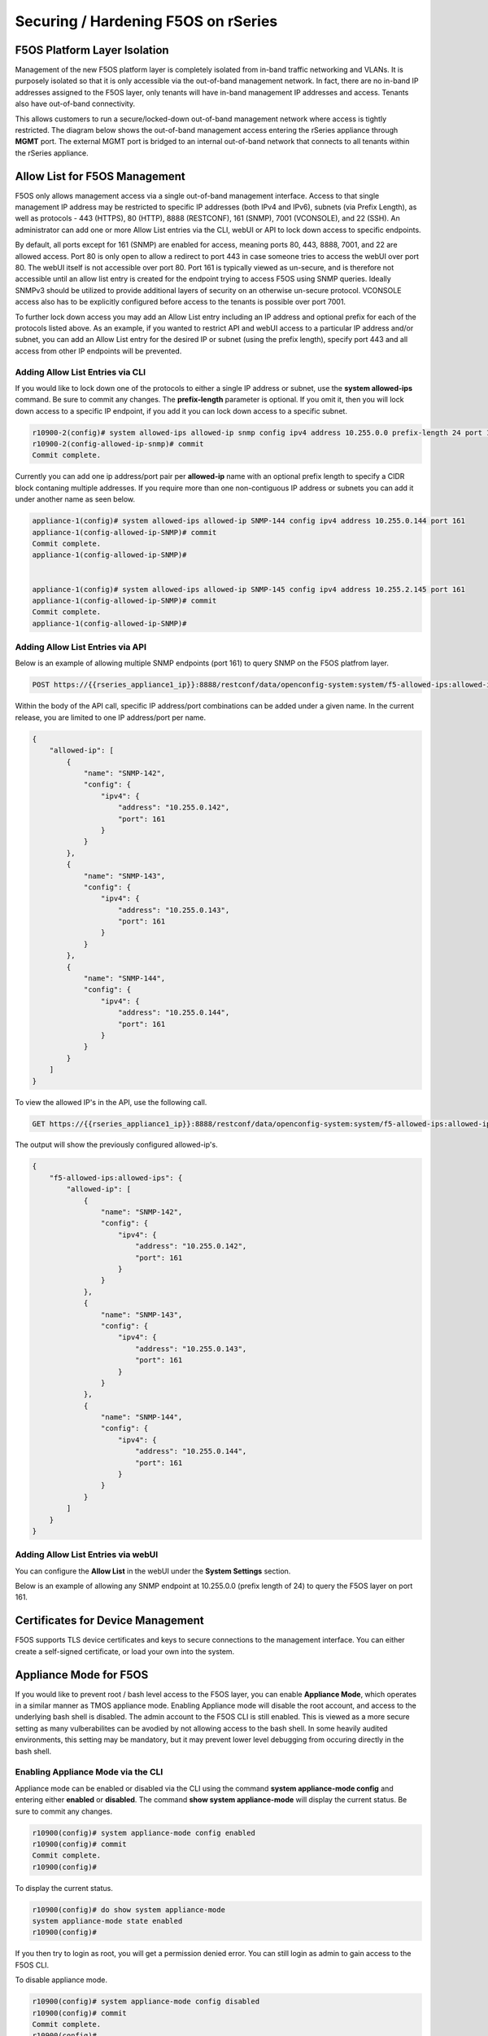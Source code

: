 ====================================
Securing / Hardening F5OS on rSeries
====================================

F5OS Platform Layer Isolation
=============================

Management of the new F5OS platform layer is completely isolated from in-band traffic networking and VLANs. It is purposely isolated so that it is only accessible via the out-of-band management network. In fact, there are no in-band IP addresses assigned to the F5OS layer, only tenants will have in-band management IP addresses and access. Tenants also have out-of-band connectivity.

This allows customers to run a secure/locked-down out-of-band management network where access is tightly restricted. The diagram below shows the out-of-band management access entering the rSeries appliance through **MGMT** port. The external MGMT port is bridged to an internal out-of-band network that connects to all tenants within the rSeries appliance. 

.. image:: images/rseries_security/image1.png
  :align: center

Allow List for F5OS Management
===============================

F5OS only allows management access via a single out-of-band management interface. Access to that single management IP address may be restricted to specific IP addresses (both IPv4 and IPv6), subnets (via Prefix Length), as well as protocols - 443 (HTTPS), 80 (HTTP), 8888 (RESTCONF), 161 (SNMP), 7001 (VCONSOLE), and 22 (SSH). An administrator can add one or more Allow List entries via the CLI, webUI or API to lock down access to specific endpoints.

By default, all ports except for 161 (SNMP) are enabled for access, meaning ports 80, 443, 8888, 7001, and 22 are allowed access. Port 80 is only open to allow a redirect to port 443 in case someone tries to access the webUI over port 80. The webUI itself is not accessible over port 80. Port 161 is typically viewed as un-secure, and is therefore not accessible until an allow list entry is created for the endpoint trying to access F5OS using SNMP queries. Ideally SNMPv3 should be utilized to provide additional layers of security on an otherwise un-secure protocol. VCONSOLE access also has to be explicitly configured before access to the tenants is possible over port 7001. 

To further lock down access you may add an Allow List entry including an IP address and optional prefix for each of the protocols listed above. As an example, if you wanted to restrict API and webUI access to a particular IP address and/or subnet, you can add an Allow List entry for the desired IP or subnet (using the prefix length), specify port 443 and all access from other IP endpoints will be prevented.


Adding Allow List Entries via CLI
-----------------------------------

If you would like to lock down one of the protocols to either a single IP address or subnet, use the **system allowed-ips** command. Be sure to commit any changes. The **prefix-length** parameter is optional. If you omit it, then you will lock down access to a specific IP endpoint, if you add it you can lock down access to a specific subnet.

.. code-block:: bash

    r10900-2(config)# system allowed-ips allowed-ip snmp config ipv4 address 10.255.0.0 prefix-length 24 port 161
    r10900-2(config-allowed-ip-snmp)# commit
    Commit complete.

Currently you can add one ip address/port pair per **allowed-ip** name with an optional prefix length to specify a CIDR block contaning multiple addresses. If you require more than one non-contiguous IP address or subnets you can add it under another name as seen below. 

.. code-block:: bash

    appliance-1(config)# system allowed-ips allowed-ip SNMP-144 config ipv4 address 10.255.0.144 port 161 
    appliance-1(config-allowed-ip-SNMP)# commit
    Commit complete.
    appliance-1(config-allowed-ip-SNMP)# 


    appliance-1(config)# system allowed-ips allowed-ip SNMP-145 config ipv4 address 10.255.2.145 port 161 
    appliance-1(config-allowed-ip-SNMP)# commit
    Commit complete.
    appliance-1(config-allowed-ip-SNMP)# 


Adding Allow List Entries via API
-----------------------------------

Below is an example of allowing multiple SNMP endpoints (port 161) to query SNMP on the F5OS platfrom layer.

.. code-block:: bash

    POST https://{{rseries_appliance1_ip}}:8888/restconf/data/openconfig-system:system/f5-allowed-ips:allowed-ips

Within the body of the API call, specific IP address/port combinations can be added under a given name. In the current release, you are limited to one IP address/port per name. 

.. code-block:: json

    {
        "allowed-ip": [
            {
                "name": "SNMP-142",
                "config": {
                    "ipv4": {
                        "address": "10.255.0.142",
                        "port": 161
                    }
                }
            },
            {
                "name": "SNMP-143",
                "config": {
                    "ipv4": {
                        "address": "10.255.0.143",
                        "port": 161
                    }
                }
            },
            {
                "name": "SNMP-144",
                "config": {
                    "ipv4": {
                        "address": "10.255.0.144",
                        "port": 161
                    }
                }
            }
        ]
    }



To view the allowed IP's in the API, use the following call.

.. code-block:: bash

    GET https://{{rseries_appliance1_ip}}:8888/restconf/data/openconfig-system:system/f5-allowed-ips:allowed-ips

The output will show the previously configured allowed-ip's.


.. code-block:: json

    {
        "f5-allowed-ips:allowed-ips": {
            "allowed-ip": [
                {
                    "name": "SNMP-142",
                    "config": {
                        "ipv4": {
                            "address": "10.255.0.142",
                            "port": 161
                        }
                    }
                },
                {
                    "name": "SNMP-143",
                    "config": {
                        "ipv4": {
                            "address": "10.255.0.143",
                            "port": 161
                        }
                    }
                },
                {
                    "name": "SNMP-144",
                    "config": {
                        "ipv4": {
                            "address": "10.255.0.144",
                            "port": 161
                        }
                    }
                }
            ]
        }
    }

Adding Allow List Entries via webUI
-----------------------------------

You can configure the **Allow List** in the webUI under the **System Settings** section. 

.. image:: images/rseries_security/image2.png
  :align: center
  :scale: 70%

Below is an example of allowing any SNMP endpoint at 10.255.0.0 (prefix length of 24) to query the F5OS layer on port 161.

.. image:: images/rseries_security/image3.png
  :align: center
  :scale: 70%


Certificates for Device Management
==================================

F5OS supports TLS device certificates and keys to secure connections to the management interface. You can either create a self-signed certificate, or load your own into the system.

Appliance Mode for F5OS
=======================

If you would like to prevent root / bash level access to the F5OS layer, you can enable **Appliance Mode**, which operates in a similar manner as TMOS appliance mode. Enabling Appliance mode will disable the root account, and access to the underlying bash shell is disabled. The admin account to the F5OS CLI is still enabled. This is viewed as a more secure setting as many vulberabilites can be avodied by not allowing access to the bash shell. In some heavily audited environments, this setting may be mandatory, but it may prevent lower level debugging from occuring directly in the bash shell.

Enabling Appliance Mode via the CLI
-----------------------------------

Appliance mode can be enabled or disabled via the CLI using the command **system appliance-mode config** and entering either **enabled** or **disabled**. The command **show system appliance-mode** will display the current status. Be sure to commit any changes. 

.. code-block:: bash

    r10900(config)# system appliance-mode config enabled 
    r10900(config)# commit
    Commit complete.
    r10900(config)# 

To display the current status.

.. code-block:: bash

    r10900(config)# do show system appliance-mode       
    system appliance-mode state enabled
    r10900(config)# 

If you then try to login as root, you will get a permission denied error. You can still login as admin to gain access to the F5OS CLI.

To disable appliance mode.

.. code-block:: bash

    r10900(config)# system appliance-mode config disabled 
    r10900(config)# commit
    Commit complete.
    r10900(config)#

Enabling Appliance Mode via the webUI
------------------------------------- 

Appliance mode can be enabled or disabled via the webUI under the **System Settings -> General** page.

.. image:: images/rseries_security/image4.png
  :align: center
  :scale: 70%


Enabling Appliance Mode via the API
-----------------------------------

Appliance mode can be enabled or disabled via the API. To view the current status of appliance mode use the following API call.

.. code-block:: bash

    GET https://{{rseries_appliance1_ip}}:8888/restconf/data/openconfig-system:system/f5-security-appliance-mode:appliance-mode


You will see output similar to the response below showing the config and state of appliance mode for F5OS.

.. code-block:: json

    {
        "f5-security-appliance-mode:appliance-mode": {
            "config": {
                "enabled": false
            },
            "state": {
                "enabled": false
            }
        }
    }

To change the mode from disabled to enabled, use the following API call.

.. code-block:: bash

    PATCH https://{{rseries_appliance1_ip}}:8888/restconf/data/openconfig-system:system/f5-security-appliance-mode:appliance-mode/f5-security-appliance-mode:config

In the body of the API call add the following:

.. code-block:: json

    {
        "f5-security-appliance-mode:config": {
            "f5-security-appliance-mode:enabled": "true"
        }
    }

Disabling Basic Authentication
==============================

F5OS utilizes basic authentication (username/password) as well as token based authentication for both the API and the webUI. Generally, username/password is issued by the client in order to obtain a token from F5OS, which is then used to make further inquiries or changes. Tokens have a relatively short lifetime for security reasons, and the user is allowed to refresh that token a certain number of times before they are forced to re-authenticate again. Although token based authentication is supported, basic authentication can still be utilized to access F5OS and make changes. A new option was added in F5OS-A 1.3.0 to allow basic authentication to be disabled, except for the means of obtaining a token. Once a token is issued, it will be the only way to make changes via the webUI or the API. 


Disabling Basic Auth via the CLI
--------------------------------

The default setting for basic auth is enabled, and the current state can be seen by entering the **show system aaa** command. The line **system aaa authentication state basic enabled** indicates that basic authentication is still enabled. 

.. code-block:: bash

    r10900# show system aaa
    system aaa restconf-token state lifetime 15
    system aaa primary-key state hash gK/F47uQfi7JWYFirStCVhIaGcuoctpbGpx63MNy/korwigBW6piKx9TldiRazHmE8Y+qylGY4MOcs9IZ+KG4Q==
    system aaa primary-key state status NONE
    system aaa authentication state basic enabled
            LAST        TALLY  EXPIRY                  
    USERNAME  CHANGE      COUNT  DATE    ROLE            
    -----------------------------------------------------
    admin     2022-06-02  0      -1      admin           
    jim-test  2022-09-02  10     -1      admin           
    operator  2022-10-11  0      -1      operator        
    root      2022-06-02  0      -1      root            
    tenant1   0           0      1       tenant-console  
    tenant2   0           0      1       tenant-console  

    ROLENAME        GID   USERS  
    -----------------------------
    admin           9000  -      
    operator        9001  -      
    root            0     -      
    tenant-console  9100  -      

    NAME    NAME    TYPE    
    ------------------------
    tacacs  tacacs  TACACS  

    r10900# 

You may disable basic authentication by issuing the cli command **system aaa authenitcation config basic disabled**, and then committing the change.

.. code-block:: bash

    r10900(config)# system aaa authentication config basic disbaled 
    r10900(config)# commit
    Commit complete.
    r10900(config)#

To re-enable basic authentication, change the state to enabled and commit.

.. code-block:: bash

    r10900(config)# system aaa authentication config basic enabled 
    r10900(config)# commit
    Commit complete.
    r10900(config)#



Disabling Basic Auth via the API
--------------------------------

You may enable or disable basic authentication via the API. The default setting for basic autentication is enabled, and the current state can be seen by entering the following API call.

.. code-block:: bash

    GET https://{{rseries_appliance1_ip}}:8888/restconf/data/openconfig-system:system/aaa/authentication/config

You should see the returned output below with the basic authentication state set to either **true** or **false**.

.. code-block:: json

    {
        "openconfig-system:config": {
            "f5-aaa-confd-restconf-token:basic": {
                "enabled": true
            }
        }
    }

Use the following API PATCH call to set the restconf-token:basic setting to **true** or **false**, or any other password policy parameter.

.. code-block:: bash

    PATCH https://{{rseries_appliance1_ip}}:8888/restconf/data/openconfig-system:system/aaa

In the body of the API call adjust the restconf-token:basic setting to to **true** or **false**.

.. code-block:: json

    {
        "openconfig-system:aaa": {
            "authentication": {
                "config": {
                    "f5-aaa-confd-restconf-token:basic": {
                        "enabled": true
                    }
                }
            },
            "f5-aaa-confd-restconf-token:restconf-token": {
                "config": {
                    "lifetime": 10
                }
            },
            "f5-openconfig-aaa-password-policy:password-policy": {
                "config": {
                    "min-length": 6,
                    "required-numeric": 0,
                    "required-uppercase": 0,
                    "required-lowercase": 0,
                    "required-special": 0,
                    "required-differences": 8,
                    "reject-username": false,
                    "apply-to-root": true,
                    "retries": 3,
                    "max-login-failures": 10,
                    "unlock-time": 60,
                    "root-lockout": true,
                    "root-unlock-time": 60,
                    "max-age": 0
                }
            }
        }
    }


Disabling Basic Auth via the webUI
----------------------------------

Disabling basic authentication via the webUI is a new feature that has been added in F5OS-A 1.4.0. In the webUI got to **User Management -> Authentication Settings** and you'll see a drop down box to enable or disable **Basic Authentication**.

.. image:: images/rseries_security/image5.png
  :align: center
  :scale: 70%

Token Lifetime via CLI
----------------------

You may configure the restconf-token lifetime via the CLI. The value is in minutes, and the client is able to refresh the token five times before it expires. As an example, if the restconf-token lifeftime is set to 1 minute, an inactive webUI session will have a token expire after one minute, but it can be refreshed a maximum of five times. This will result in the webUI session timing out after 5 minutes.

.. code-block:: bash

    r10900(config)# system aaa restconf-token config lifetime 1 
    r10900(config)# commit
    Commit complete.
    r10900(config)# 

To display the current restconf-token lifetime setting, use the command **show system aaa***.

.. code-block:: bash

    r10900(config)# do show system aaa
    system aaa restconf-token state lifetime 1
    system aaa primary-key state hash gK/F47uQfi7JWYFirStCVhIaGcuoctpbGpx63MNy/korwigBW6piKx9TldiRazHmE8Y+qylGY4MOcs9IZ+KG4Q==
    system aaa primary-key state status NONE
    system aaa authentication state basic enabled
            LAST        TALLY  EXPIRY                  
    USERNAME  CHANGE      COUNT  DATE    ROLE            
    -----------------------------------------------------
    admin     2022-06-02  0      -1      admin           
    jim-test  2022-09-02  10     -1      admin           
    operator  2022-10-11  0      -1      operator        
    root      2022-06-02  0      -1      root            
    tenant1   0           0      1       tenant-console  
    tenant2   0           0      1       tenant-console  

    ROLENAME        GID   USERS  
    -----------------------------
    admin           9000  -      
    operator        9001  -      
    tenant-console  9100  -      

    NAME    NAME    TYPE    
    ------------------------
    tacacs  tacacs  TACACS  

    system aaa tls state verify-client false
    system aaa tls state verify-client-depth 1

Token Lifetime via webUI
------------------------

You may configure the restconf-token lifetime via the webUI (new feature added in F5OS-A 1.4.0). The value is in minutes, and the client is able to refresh the token five times before it expires. As an example, if the token lifeftime is set to 1 minute, an inactive webUI session will have a token expire after one minute, but it can be refreshed a maximum of five times. This will result in the webUI session timing out after 5 minutes.

.. image:: images/rseries_security/image6.png
  :align: center
  :scale: 70%

Token Lifetime via API
----------------------

You may configure the restconf-token lifetime via the API. The value is in minutes, and the client is able to refresh the token five times before it expires. As an example, if the token lifeftime is set to 1 minute, an inactive webUI session or API session will have a token expire after one minute, but it can be refreshed a maximum of five times. This will result in the webUI session timing out after 5 minutes.

Use the following API PATCH call to set the restconf-token lifetime, or any other password policy parameter.

.. code-block:: bash

    PATCH https://{{rseries_appliance1_ip}}:8888/restconf/data/openconfig-system:system/aaa

In the body of the API call adjust the restconf-token lifetime setting to the desired timeout in minutes. The example below is 10 minutes, and the session will timeout at five times the value of the lifetime setting due to tken refresh.

.. code-block:: json

    {
        "openconfig-system:aaa": {
            "authentication": {
                "config": {
                    "f5-aaa-confd-restconf-token:basic": {
                        "enabled": true
                    }
                }
            },
            "f5-aaa-confd-restconf-token:restconf-token": {
                "config": {
                    "lifetime": 10
                }
            },
            "f5-openconfig-aaa-password-policy:password-policy": {
                "config": {
                    "min-length": 6,
                    "required-numeric": 0,
                    "required-uppercase": 0,
                    "required-lowercase": 0,
                    "required-special": 0,
                    "required-differences": 8,
                    "reject-username": false,
                    "apply-to-root": true,
                    "retries": 3,
                    "max-login-failures": 10,
                    "unlock-time": 60,
                    "root-lockout": true,
                    "root-unlock-time": 60,
                    "max-age": 0
                }
            }
        }
    }


Remote Authentication
=====================

The F5OS platform layer supports both local and remote authentication. By default, there are local users enabled for both admin and root access. You will be forced to change passwords for both of these accounts on intial login. Many customers will prefer to configure the F5OS layer to use remote authentication via LDAP, RADIUS, or TACACS+.


Session Timeouts
================

Idle timeouts were configurable in previous releases, but the configuration only applied to the current session and was not persistent. F5OS-A 1.3.0 added the ability to configure persistent idle timeouts for both the CLI and webUI. The CLI timeout is configured under system settings, and is controlled via the **idle-timeout** option. For the webUI, a token based timeout is now configurable under the **system aaa** settings. a restconf-token config lifetime option has been added. Once a client to the webUI has a token they are allowed to refresh it up to five times. If the token lifetime is set to 1 minute, then a timeout won't occur until five times that value, or five minutes later. This is because the token refresh has to fail five times before disconnecting the client.  

Configuring SSH and HTTPS Timeouts via CLI
------------------------------------------

To configure the CLI timeout via the CLI, use the command **system settings config idle-timeout <value-in-seconds>**. Be sure to issue a commit to save the changes. In the case below, the CLI session should disconnect after 300 seconds of inactivity.


.. code-block:: bash

    r10900(config)# system settings config idle-timeout 300
    r10900(config)# commit
    Commit complete.     
 
 
As mentioned in the introduction, the webUI uses tokens and the timeout is based on five token refreshes failing, so the value is essentially five times the configured token lifetime. Use the command **system aaa restconf-token config lifetime <value-in-minutes>**.

.. code-block:: bash

    5900-2(config)# system aaa restconf-token config lifetime 1
    r5900-2(config)# commit
    Commit complete.
    r5900-2(config)# 
 
Configuring SSH and Token Based Timeouts via API
------------------------------------------------

To configure the CLI timeout via the API, use the PATCH API call below. In the case below, the CLI session should disconnect after 300 seconds of inactivity.

.. code-block:: bash

    PATCH https://{{rseries_appliance1_ip}}:8888/restconf/data/openconfig-system:system/f5-system-settings:settings


.. code-block:: json

    {
        "f5-system-settings:settings": {
            "f5-system-settings:config": {
                "f5-system-settings:idle-timeout": 300
            }
        }
    }

To view the current idle-timeout setting, issue the following GET API call.

.. code-block:: bash

    GET https://{{rseries_appliance1_ip}}:8888/restconf/data/openconfig-system:system/f5-system-settings:settings/config


You'll see output similar to the example below.

.. code-block:: json

    {
        "f5-system-settings:config": {
            "idle-timeout": "300"
        }
    }

As mentioned in the introduction, the webUI uses tokens and the timeout is based on five token refreshes failing, so the value is essentially five times the configured token lifetime. Use the following PATCH API call and set the **f5-aaa-confd-restconf-token:restconf-token** **lifetime** to the desired setting.

.. code-block:: bash

    PATCH https://{{rseries_appliance1_ip}}:8888/restconf/data/openconfig-system:system/aaa

In the body of the API call set the desired lifetime in minutes.

.. code-block:: json

    {
        "openconfig-system:aaa": {
            "authentication": {
                "config": {
                    "f5-aaa-confd-restconf-token:basic": {
                        "enabled": true
                    }
                }
            },
            "f5-aaa-confd-restconf-token:restconf-token": {
                "config": {
                    "lifetime": 10
                }
            },
            "f5-openconfig-aaa-password-policy:password-policy": {
                "config": {
                    "min-length": 6,
                    "required-numeric": 0,
                    "required-uppercase": 0,
                    "required-lowercase": 0,
                    "required-special": 0,
                    "required-differences": 8,
                    "reject-username": false,
                    "apply-to-root": true,
                    "retries": 3,
                    "max-login-failures": 10,
                    "unlock-time": 60,
                    "root-lockout": true,
                    "root-unlock-time": 60,
                    "max-age": 0
                }
            }
        }
    }

Configuring SSH and HTTPS Timeouts via webUI
------------------------------------------

As mentioned in the introduction, the webUI uses tokens and the timeout is based on five token refreshes failing, so the value is essentially five times the configured token lifetime. You may configure the **Toekn Lifetime** in the webUI under the **User Management -> Authentication Settings** page.

.. image:: images/rseries_security/imagetoken1.png
  :align: center
  :scale: 70%

Login Banner / Message of the Day
===================

Some environments require warning or acceptance messages to be displayed to clients connecting to the F5OS layer at intial connection time and/or upon successful login. The F5OS layer supports configurable Message of the Day (MoTD) and Login Banners that are displayed to clients connecting to the F5OS layer via both CLI and the webUI. The MoTD and Login Banner can be configured via CLI, webUI, or API. The Login Banner is displayed at initial connect time and is commonly used to notify users they are connecting to a specific resource, and that they should not connect if they are not authorized. The MoTD is displayed after successful login, and may also display some information about the resource the user is connecting to.

Configuring Login Banner / MoTD via CLI
---------------------------------------

Enter config mode and use the command **system config login-banner** to configure the login banner via the CLI. You must commit the change afterwards.

.. code-block:: bash

    r10900(config)# system config login-banner "This is a restricted resource. Unauthorized access is prohibited. Please disconnect now if you are not authorized."                                                 
    r10900(config)# commit
    Commit complete.
    r10900(config)# 

Enter config mode and use the command **system config motd-banner** to configure the Message of the Day banner via the CLI. You must commit the change afterwards.

.. code-block:: bash

    r10900(config)# system config motd-banner "Welcome to the GSA r10900 unit#1, do not make any changes to configuration without a ticket." 
    r10900(config)# commit
    Commit complete.
    r10900(config)# 

To display both settings, use the **show system state** command.

.. code-block:: bash

    r10900# show system state 
    system state hostname r10900.f5demo.net
    system state login-banner This is a restricted resource. Unauthorized access is prohibited. Please disconnect now if you are not authorized.
    system state motd-banner Welcome to the GSA r10900 unit#1, do not make any changes to configuration without a ticket.
    system state current-datetime "2022-11-29 11:12:27-05:00"
    system state base-mac 00:94:a1:69:59:00
    system state mac-pool-size 256
    r10900# 



Configuring Login Banner / MoTD via webUI
-----------------------------------------

You may configure both the Login Banner and the Message of the Day Banner via the webUI on the **System Settings -> General** page.

.. image:: images/rseries_security/image7.png
  :align: center
  :scale: 70%



Configuring Login Banner / MoTD via API
---------------------------------------

You may configure both the Login Banner and the Message of the Day Banner via the API using the following API calls.

.. code-block:: bash

    PATCH https://{{rseries_appliance1_ip}}:8888/restconf/data/openconfig-system:system

In the body of the API call configure the desired message of the day and login banner settings.

.. code-block:: json

    {
        "openconfig-system:system": {
            "config": {
                "hostname": "r10900-1.f5demo.net",
                "login-banner": "This is the Global Solution Architect's rSeries r10900 unit-1 in the Boston Lab. Unauthorized use is prohibited. Please reach out to Jim McCarron with any questions.",
                "motd-banner": "Welcome to the GSA r10900 Unit 1 in Boston"
            }
        }
    }


.. code-block:: bash

    GET https://{{rseries_appliance1_ip}}:8888/restconf/data/openconfig-system:system/config

.. code-block:: json

    {
        "openconfig-system:config": {
            "hostname": "r10900.f5demo.net",
            "login-banner": "This is a restricted resource. Unauthorized access is prohibited. Please disconnect now if you are not authorized.",
            "motd-banner": "This is a test"
        }
    }


Display of Login Banner and MoTD
--------------------------------

Below is an example of the Login Banner being displayed before the user is prompted for a password during an SSH connection to the F5OS platform layer. After a successfull user login, the MoTD is then displayed. Both are highlighted in bold below. 

.. code-block:: bash

    FLD-ML-00054045:~ jmccarron$ ssh -l admin 10.255.0.132
    **This is a restricted resource. Unauthorized access is prohibited. Please disconnect now if you are not authorized.**
    admin@10.255.0.132's password: 
    Last login: Tue Nov 29 10:41:06 2022 from 10.10.10.16
    **Welcome to the GSA r10900 unit#1, do not make any changes to configuration without a ticket.**
    System Time: 2022-11-29 11:17:00 EST
    Welcome to the Management CLI
    User admin last logged in 2022-11-29T16:17:00.008317+00:00, to appliance-1, from 10.10.10.16 using cli-ssh
    admin connected from 10.10.10.16 using ssh on r10900.f5demo.net
    r10900# 

Below is an example of the Login Banner being displayed before the user is prompted for a password during a webUI connection to the F5OS platform layer. After a successfull user login, the MoTD is then displayed.


.. image:: images/rseries_security/image8.png
  :align: center
  :scale: 70%


.. image:: images/rseries_security/image9.png
  :align: center
  :scale: 70%  

Console Logins
==============


SNMPv3
=======




NTP Authentication
==================

NTP Authentication can be enabled to provide a secure communication channel for Network Time Protocol queries form the F5OS platform layer.

Disable IPv6
============

Encrypt TLS Private Key
=======================

It looks like we already encrypt the certificate key using AES256-GCM(AKA $8$) even before 1.3.0.
So the user can see on the GUI is the encrypted key, not the real/plain key.


Configurable Management Ciphers
===============================

Client Certificate Based Auth
=============================

iHealth Proxy Server
====================

F5OS supports the ability to capture detailed logs and configuration using the qkView utility. To speed up support case resolution the qkView can be uploaded directly to F5's iHealth service, which will give F5 support personnel access to the detailed information to aid problem resolution. In some environments, F5 devices may not have the ability to access the Internet without going through a proxy. The F5OS-A 1.3.0 release added the ability to upload qkViews directly to iHealth through a proxy device.


Adding a Proxy Server via CLI
------------------------------

To add a proxy server for iHealth uploads via the CLI, use the **system diagnostics proxy** command.

.. code-block:: bash

    r10900(config)# system diagnostics proxy config proxy-username myusername proxy-server https://myproxy.com:3128 proxy-password 
    (<AES encrypted string>): **************
    r10900(config)# 

Adding a Proxy Server via webUI
-------------------------------

To add a proxy server for iHealth uploads via the webUI, go to the **Diagnostics -> iHealth Configuration** page. 

.. image:: images/rseries_security/imageproxy1.png
  :align: center
  :scale: 70%  

Adding a Proxy Server via API
------------------------------

To add a proxy server for iHealth uploads via the API, use the following API call.

.. code-block:: bash

    PATCH https://{{rseries_appliance1_ip}}:8888/restconf/data/openconfig-system:system/f5-system-diagnostics-qkview:diagnostics/f5-system-diagnostics-proxy:proxy

In the body of the API call add the username, password, and proxy server configuration. 

NOTE: Need to figure out encoding for password?

.. code-block:: json


    {
        "f5-system-diagnostics-proxy:proxy": {
            "config": {
                "proxy-username": "username2",
                "proxy-password": "$8$8FudCujBpUpoTBaQQw4QaTeyUU8UHdkYAv90Dfx43SA=",
                "proxy-server": "https://myproxy2.demo.f5net"
            }
        }
    }


 To view the current proxy configuration via the API use the following call.

 .. code-block:: bash

    GET https://{{rseries_appliance1_ip}}:8888/restconf/data/openconfig-system:system/f5-system-diagnostics-qkview:diagnostics/f5-system-diagnostics-proxy:proxy

The API call should return output similar to what is seen below.

 .. code-block:: json

    {
        "f5-system-diagnostics-proxy:proxy": {
            "state": {
                "proxy-username": "username",
                "proxy-server": "https://myproxy.demo.f5net"
            },
            "config": {
                "proxy-username": "username",
                "proxy-password": "$8$8FudCujBpUpoTBaQQw4QaTeyUU8UHdkYAv90Dfx43SA=",
                "proxy-server": "https://myproxy.demo.f5net"
            }
        }
    }


Audit Logging
=============

F5OS has the ability to log all configuration changes and access to the F5OS layer in audit logs. In versions prior to F5OS-A 1.4.0, all access and configuration changes are logged in one of two separate **audit.log** files, which reside in the in one of the following paths in the F5OS filesystem when logged in as root; **/var/F5/system/log/audit.log** or **/var/log/audit/audit.log**. If you are logged into the F5OS CLI as admin, then the actual paths are simplified to **log/system/audit.log** and **/log/host/audit/audit.log**.


add root paths

In versions prior to F5OS-A 1.4.0, the audit.log files may only be viewed locally within the F5OS layer, the audit logs cannot be sent to a remote syslog location. F5OS-A 1.4.0 adds the ability to allow audit.log entires to be redirected to a remote syslog location, as well as changing the log format to match standard F5OS syslog format. Details on the two different implementations are below.

Viewing Audit Logs via F5OS CLI (F5OS-A 1.4.0 and Later)
--------------------------------------------------------

Any information related to login/logout or configuration changes are logged in the **log/system/audit.log** location. By default these events are not sent to a configured remote syslog location. If you would like to send informational audit level messages to a remote syslog server, then you must explicity enable audit events.

First you must configure the remote syslog destination. As part of that configuration, you will specify the IP address, port, and protocol of the remote syslog server. To send audit.log events to the remote server you must add the command **selectors selector AUTHPRIV DEBUG** as seen below.

.. code-block:: bash

    r10900(config)# system logging remote-servers remote-server 10.255.0.139
    r10900(config-remote-server-10.255.0.139)# config remote-port 514
    r10900(config-remote-server-10.255.0.139)# config proto udp
    r10900(config-remote-server-10.255.0.139)# selectors selector LOCAL0 INFORMATIONAL
    r10900(config-remote-server-10.255.0.139)# selectors selector AUTHPRIV DEBUG
    r10900(config-remote-server-10.255.0.139)# commit
    % No modifications to commit.
    r10900(config-remote-server-10.255.0.139)#

Then, you can control the level of events that will be logged to the local audit.log file by configuring the **audit-service** **sw-component**. By default all audit events will be logged, but you can turn down the level of events

.. code-block:: bash

    r10900# show running-config system logging sw-components sw-component audit-service
    system logging sw-components sw-component audit-service
    config name audit-service
    config description "Audit message handling service"
    config severity DEBUG
    !

The formatting of audit logs provide the date/time in UTC, the account and ID who performed the action, the type of event, the asset affected, the type of access, and success or failure of the request. Separate log entries provide details on user access (login/login failures) information such as IP address and port and wether access was granted or not.




Viewing Audit Logs via F5OS CLI
-------------------------------

Most audit events go to the **log/system/audit.log** location, while a few others such as CLI login failures are logged to **log/host/audit.log** in the current F5OS releases. In the F5OS CLI, the paths are simplified so that you don’t have to know the underlying directory structure. You can use the **file list path** command to see the files inside the **log/system/** directory; use the tab complete to see the options. You may choose either the **log/system** directory or the **log/host** directory. Note the **audit.log** file. 

.. code-block:: bash

    appliance-1# file list path log/
    Possible completions:
    confd/  host/  system/
    appliance-1# file list path log/system/
    Possible completions:
    audit.log                      confd.log          devel.log     devel.log.1    lcd.log           lcd.log.1           lcd.log.2.gz       
    lcd.log.3.gz                   lcd.log.4.gz       lcd.log.5.gz  logrotate.log  logrotate.log.1   logrotate.log.2.gz  platform.log       
    reprogram_chassis_network.log  rsyslogd_init.log  snmp.log      startup.log    startup.log.prev  trace/              vconsole_auth.log  
    vconsole_startup.log           velos.log          webUI/        
    appliance-1# file list path log/system/

To view the contents of the **audit.log** file, use the command **file show path /log/system/audit.log**. This will show the entire log file from the beginning, but may not be the best way to troubleshoot a recent event:

.. code-block:: bash

    r10900# file show log/system/audit.log
    <INFO> 9-Dec-2021::17:13:57.506 appliance-1 confd[106]: audit user: admin/20518 assigned to groups: admin
    <INFO> 9-Dec-2021::17:13:57.506 appliance-1 confd[106]: audit user: admin/20518 created new session via cli from 172.27.196.47:52582 with ssh
    <INFO> 9-Dec-2021::17:13:57.589 appliance-1 confd[106]: audit user: admin/20518 terminated session (reason: normal)
    <INFO> 9-Dec-2021::17:13:57.633 appliance-1 confd[106]: audit user: admin/20519 assigned to groups: admin
    <INFO> 9-Dec-2021::17:13:57.633 appliance-1 confd[106]: audit user: admin/20519 created new session via cli from 172.27.196.47:52582 with ssh
    <INFO> 9-Dec-2021::18:14:14.380 appliance-1 confd[106]: audit user: admin/20519 terminated session (reason: timeout)
    <INFO> 9-Dec-2021::18:19:38.135 appliance-1 confd[106]: audit user: admin/0 external authentication succeeded via rest from 172.18.3.162:0 with http, member of groups: admin
    <INFO> 9-Dec-2021::18:19:38.135 appliance-1 confd[106]: audit user: admin/0 logged in via rest from 172.18.3.162:0 with http using external authentication
    <INFO> 9-Dec-2021::18:19:38.136 appliance-1 confd[106]: audit user: admin/21353 assigned to groups: admin
    <INFO> 9-Dec-2021::18:19:38.136 appliance-1 confd[106]: audit user: admin/21353 created new session via rest from 172.18.3.162:0 with http
    <INFO> 9-Dec-2021::18:19:38.136 appliance-1 confd[106]: audit user: admin/21353 RESTCONF: request with http: GET /restconf/ HTTP/1.1
    <INFO> 9-Dec-2021::18:19:38.137 appliance-1 confd[106]: audit user: admin/21353 terminated session (reason: normal)
    <INFO> 9-Dec-2021::18:19:38.137 appliance-1 confd[106]: audit user: admin/21353 RESTCONF: response with http: HTTP/1.1 /restconf/ 200 duration 62361 ms


There are options to manipulate the output of the file. Add **| ?** to the command to see the options available to manipulate the file output.

.. code-block:: bash

    r10900# file show log/system/audit.log | ?
    Possible completions:
    append    Append output text to a file
    begin     Begin with the line that matches
    count     Count the number of lines in the output
    exclude   Exclude lines that match
    include   Include lines that match
    linnum    Enumerate lines in the output
    more      Paginate output
    nomore    Suppress pagination
    save      Save output text to a file
    until     End with the line that matches
    r10900# file show log/system/audit.log | 

There are other file options that allow the user to tail the log file using **file tail -f** for a live tail,  or **file tail -n <number of lines>** to view a specific number of the most recent lines.

.. code-block:: bash

    r10900# file tail -f log/system/audit.log
    <INFO> 7-Dec-2022::15:05:01.996 appliance-1 confd[125]: audit user: admin/13692368 assigned to groups: admin
    <INFO> 7-Dec-2022::15:05:01.996 appliance-1 confd[125]: audit user: admin/13692368 created new session via cli from 172.18.104.73:60301 with ssh
    <INFO> 7-Dec-2022::15:05:02.007 appliance-1 confd[125]: audit user: admin/13692368 CLI 'show system state hostname'
    <INFO> 7-Dec-2022::15:05:02.008 appliance-1 confd[125]: audit user: admin/13692368 CLI done
    <INFO> 7-Dec-2022::15:05:02.009 appliance-1 confd[125]: audit user: admin/13692368 terminated session (reason: normal)
    <INFO> 7-Dec-2022::15:05:02.052 appliance-1 confd[125]: audit user: admin/13692371 assigned to groups: admin
    <INFO> 7-Dec-2022::15:05:02.053 appliance-1 confd[125]: audit user: admin/13692371 created new session via cli from 172.18.104.73:60301 with ssh
    <INFO> 7-Dec-2022::15:05:19.428 appliance-1 confd[125]: audit user: admin/13692371 CLI 'file show log/system/audit.log'
    <INFO> 7-Dec-2022::15:05:21.784 appliance-1 confd[125]: audit user: admin/13692371 CLI done
    <INFO> 7-Dec-2022::15:08:59.462 appliance-1 confd[125]: audit user: admin/13692371 CLI 'file tail -f log/system/audit.log'



    r10900# file tail -n 20 log/system/audit.log
    <INFO> 7-Dec-2022::14:46:50.546 appliance-1 confd[125]: audit user: admin/13672920 RESTCONF: response with http: HTTP/1.1 /restconf/ 200 duration 37668 ms
    <INFO> 7-Dec-2022::14:47:05.976 appliance-1 confd[125]: audit user: admin/0 external token authentication succeeded via rest from 172.18.104.73:0 with http, member of groups: admin session-id:admin1670421700
    <INFO> 7-Dec-2022::14:47:05.976 appliance-1 confd[125]: audit user: admin/0 logged in via rest from 172.18.104.73:0 with http using externalvalidation authentication
    <INFO> 7-Dec-2022::14:47:05.976 appliance-1 confd[125]: audit user: admin/13673201 assigned to groups: admin
    <INFO> 7-Dec-2022::14:47:05.976 appliance-1 confd[125]: audit user: admin/13673201 created new session via rest from 172.18.104.73:0 with http
    <INFO> 7-Dec-2022::14:47:05.977 appliance-1 confd[125]: audit user: admin/13673201 RESTCONF: request with http: GET /restconf/ HTTP/1.1
    <INFO> 7-Dec-2022::14:47:05.980 appliance-1 confd[125]: audit user: admin/13673201 terminated session (reason: normal)
    <INFO> 7-Dec-2022::14:47:05.981 appliance-1 confd[125]: audit user: admin/13673201 RESTCONF: response with http: HTTP/1.1 /restconf/ 200 duration 35923 ms
    <INFO> 7-Dec-2022::15:05:01.996 appliance-1 confd[125]: audit user: admin/13692368 assigned to groups: admin
    <INFO> 7-Dec-2022::15:05:01.996 appliance-1 confd[125]: audit user: admin/13692368 created new session via cli from 172.18.104.73:60301 with ssh
    <INFO> 7-Dec-2022::15:05:02.007 appliance-1 confd[125]: audit user: admin/13692368 CLI 'show system state hostname'
    <INFO> 7-Dec-2022::15:05:02.008 appliance-1 confd[125]: audit user: admin/13692368 CLI done
    <INFO> 7-Dec-2022::15:05:02.009 appliance-1 confd[125]: audit user: admin/13692368 terminated session (reason: normal)
    <INFO> 7-Dec-2022::15:05:02.052 appliance-1 confd[125]: audit user: admin/13692371 assigned to groups: admin
    <INFO> 7-Dec-2022::15:05:02.053 appliance-1 confd[125]: audit user: admin/13692371 created new session via cli from 172.18.104.73:60301 with ssh
    <INFO> 7-Dec-2022::15:05:19.428 appliance-1 confd[125]: audit user: admin/13692371 CLI 'file show log/system/audit.log'
    <INFO> 7-Dec-2022::15:05:21.784 appliance-1 confd[125]: audit user: admin/13692371 CLI done
    <INFO> 7-Dec-2022::15:08:59.462 appliance-1 confd[125]: audit user: admin/13692371 CLI 'file tail -f log/system/audit.log'
    <INFO> 7-Dec-2022::15:09:22.907 appliance-1 confd[125]: audit user: admin/13692371 CLI done
    <INFO> 7-Dec-2022::15:09:31.142 appliance-1 confd[125]: audit user: admin/13692371 CLI 'file tail -n 20 log/system/audit.log' 

Within the bash shell if you are logged in as root, the path for the logging is different; **/var/F5/system/log**. Note that older audit.log files are gzipped and rotated.

.. code-block:: bash

    [root@appliance-1(r10900.f5demo.net) ~]# ls -al /var/F5/system/log/
    total 2541432
    drwxr-xr-x.  4 root root       4096 Dec  6 20:14 .
    drwxr-xr-x. 26 root root       4096 Nov 28 12:38 ..
    -rw-r--r--.  1 root root   71290161 Dec  7 10:10 audit.log
    -rw-r--r--.  1 root root    1743543 Dec  9  2021 audit.log.1
    -rw-r--r--.  1 root root         20 Dec  7  2021 audit.log.2.gz
    -rw-r--r--.  1 root root         20 Dec  7  2021 audit.log.3.gz
    -rw-r--r--.  1 root root    1847232 Dec  7  2021 audit.log.4.gz
    -rw-r--r--.  1 root root    9848782 Nov 28 12:35 confd.log
    -rw-r--r--.  1 root root      29979 Dec  9  2021 confd.log.1
    -rw-r--r--.  1 root root         20 Dec  7  2021 confd.log.2.gz
    -rw-r--r--.  1 root root         20 Dec  7  2021 confd.log.3.gz
    -rw-r--r--.  1 root root      33306 Dec  7  2021 confd.log.4.gz
    -rw-r--r--.  1 root root   81663088 Dec  7 10:10 devel.log
    -rw-r--r--.  1 root root  104858977 Nov 13 15:11 devel.log.1
    -rw-r--r--.  1 root root    4541548 Oct 14 02:37 devel.log.2.gz
    -rw-r--r--.  1 root root    4838903 Aug 23 01:14 devel.log.3.gz
    -rw-r--r--.  1 root root    4747221 Jun 22 18:45 devel.log.4.gz
    -rw-r--r--.  1 root root    4788922 Apr 13  2022 devel.log.5.gz
    -rw-r--r--.  1 root root   24263778 Nov 28 13:40 k3s_events.log
    -rw-r--r--.  1 root root  105344182 Nov 28 12:54 k3s_events.log.1
    -rw-r--r--.  1 root root    8073081 Sep 19 11:30 k3s_events.log.2.gz
    -rw-r--r--.  1 root root   68972233 Jan 23  2022 lacp_out_132
    -rw-r--r--.  1 root root   50821845 Dec  7 10:10 lcd.log
    -rw-r--r--.  1 root root  104858247 Oct  6 23:13 lcd.log.1
    -rw-r--r--.  1 root root    6501076 Jun 27 10:24 lcd.log.2.gz
    -rw-r--r--.  1 root root    6518411 Jun  8 00:41 lcd.log.3.gz
    -rw-r--r--.  1 root root    6541114 May 19  2022 lcd.log.4.gz
    -rw-r--r--.  1 root root    6561702 Apr 22  2022 lcd.log.5.gz
    -rw-r--r--.  1 root root    1909130 Dec  7 10:10 logrotate.log
    -rw-r--r--.  1 root root    5244641 Dec  6 20:14 logrotate.log.1
    -rw-r--r--.  1 root root      31197 Dec  5 05:57 logrotate.log.2.gz
    -rw-r--r--.  1 root root  607087556 Dec  7 10:09 platform.log
    -rw-r--r--.  1 root root 1073833624 Jan 12  2022 platform.log.1
    -rw-r--r--.  1 root root   60136728 Jan  4  2022 platform.log.2.gz
    -rw-r--r--.  1 root root     454400 Dec  8  2021 platform.log.3.gz
    -rw-r--r--.  1 root root        621 Dec  7  2021 platform.log.4.gz
    -rw-r--r--.  1 root root       7841 Dec  7  2021 platform.log.5.gz
    -rw-r--r--.  1 root root       7734 Dec  7  2021 platform.log.6.gz
    -rw-r--r--.  1 root root  152724547 Dec  7  2021 platform.log.7.gz
    -rw-r--r--.  1 root root          0 Sep 30  2021 reprogram_chassis_network.log
    -rw-r--r--.  1 root root      41122 Nov 28 12:34 rsyslogd_init.log
    -rw-r--r--.  1 root root   16070999 Dec  5 23:48 snmp.log
    -rw-r--r--.  1 root root          0 Dec  9  2021 snmp.log.1
    -rw-r--r--.  1 root root         20 Dec  7  2021 snmp.log.2.gz
    -rw-r--r--.  1 root root         20 Dec  7  2021 snmp.log.3.gz
    -rw-r--r--.  1 root root         20 Dec  7  2021 snmp.log.4.gz
    -rw-r--r--.  1 root root        435 Nov 28 12:34 startup.log
    -rw-r--r--.  1 root root        190 Nov 28 12:27 startup.log.prev
    drwxr-xr-x.  2 root root       4096 Sep 28  2021 trace
    -rw-r--r--.  1 root root       8424 Nov 28 12:34 vconsole_auth.log
    -rw-r--r--.  1 root root      31966 Nov 28 12:34 vconsole_startup.log
    -rw-r--r--.  1 root root          0 Dec  9  2021 velos.log
    -rw-r--r--.  1 root root          0 Dec  7  2021 velos.log.1
    -rw-r--r--.  1 root root         20 Dec  7  2021 velos.log.2.gz
    -rw-r--r--.  1 root root    5960344 Oct 18  2021 velos.log.3.gz
    -rw-r--r--.  1 root root       4096 Oct 15  2021 .velos.log.swp
    drwxr-xr-x.  2 root root       4096 Nov 28 12:34 webui
    [root@appliance-1(r10900.f5demo.net) ~]# 
  
Viewing Logs from the webUI
--------------------------

In the current F5OS releases, you cannot view the F5OS audit.log file directly from the webUI, although you can download it from the webUI. To view the audit.log, you can use the CLI or API, or download the files and then view. To download log files from the webUI, go to the **System Settings -> File Utilities** page. Here there are various logs directories you can download files from. You have the option to **Export** files to a remote HTTPS server, or **Download** the files directly to your client machine through the browser.

.. image:: images/rseries_security/image10.png
  :align: center
  :scale: 70%

If you want to download the main **audit.log**, select the directory **/log/system**.


.. image:: images/rseries_security/image11.png
  :align: center
  :scale: 70%


Viewing Audit Logs via F5OS API
-------------------------------

Example Audit Logging of CLI Changes
------------------------------------


Example Audit Logging of API Changes
------------------------------------

In F5OS release prior to F5OS-A 1.4.0 API audit logs captured configuration changes, but did not log the full configuration payload. 

Example Audit Logging of webUI Changes
--------------------------------------




Downloading Audit Logs via CLI
------------------------------

Downloading Audit Logs via API
------------------------------

Downloading Audit Logs via webUI
-------------------------------

